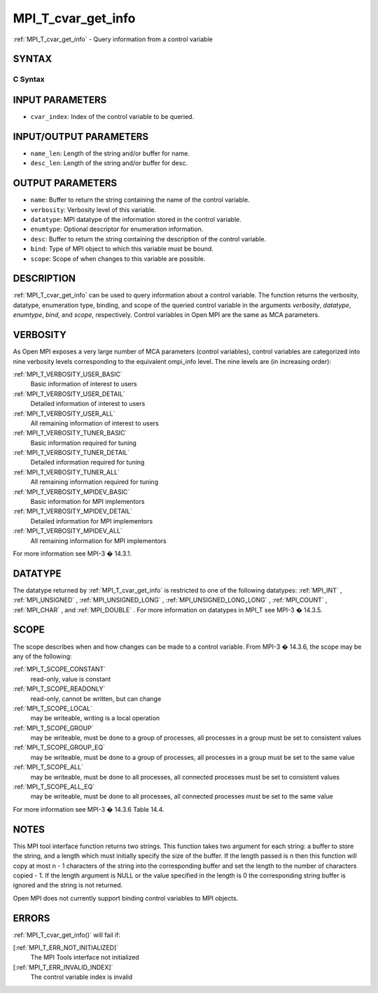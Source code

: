 .. _MPI_T_cvar_get_info:

MPI_T_cvar_get_info
~~~~~~~~~~~~~~~~~~~
:ref:`MPI_T_cvar_get_info`  - Query information from a control variable

SYNTAX
======

C Syntax
--------

.. code-block:: c
   :linenos:

   #include <mpi.h>
   int MPI_T_cvar_get_info(int cvar_index, char *name, int *name_len,
                           int *verbosity, MPI_Datatype *datatype, MPI_T_enum *enumtype,
                           const *desc, int *desc_len, int *bind, int *scope)

INPUT PARAMETERS
================

* ``cvar_index``: Index of the control variable to be queried. 

INPUT/OUTPUT PARAMETERS
=======================

* ``name_len``: Length of the string and/or buffer for name. 

* ``desc_len``: Length of the string and/or buffer for desc. 

OUTPUT PARAMETERS
=================

* ``name``: Buffer to return the string containing the name of the control variable. 

* ``verbosity``: Verbosity level of this variable. 

* ``datatype``: MPI datatype of the information stored in the control variable. 

* ``enumtype``: Optional descriptor for enumeration information. 

* ``desc``: Buffer to return the string containing the description of the control variable. 

* ``bind``: Type of MPI object to which this variable must be bound. 

* ``scope``: Scope of when changes to this variable are possible. 

DESCRIPTION
===========

:ref:`MPI_T_cvar_get_info`  can be used to query information about a control
variable. The function returns the verbosity, datatype, enumeration
type, binding, and scope of the queried control variable in the
arguments *verbosity*, *datatype*, *enumtype*, *bind*, and *scope*,
respectively. Control variables in Open MPI are the same as MCA
parameters.

VERBOSITY
=========

As Open MPI exposes a very large number of MCA parameters (control
variables), control variables are categorized into nine verbosity levels
corresponding to the equivalent ompi_info level. The nine levels are (in
increasing order):

:ref:`MPI_T_VERBOSITY_USER_BASIC` 
   Basic information of interest to users

:ref:`MPI_T_VERBOSITY_USER_DETAIL` 
   Detailed information of interest to users

:ref:`MPI_T_VERBOSITY_USER_ALL` 
   All remaining information of interest to users

:ref:`MPI_T_VERBOSITY_TUNER_BASIC` 
   Basic information required for tuning

:ref:`MPI_T_VERBOSITY_TUNER_DETAIL` 
   Detailed information required for tuning

:ref:`MPI_T_VERBOSITY_TUNER_ALL` 
   All remaining information required for tuning

:ref:`MPI_T_VERBOSITY_MPIDEV_BASIC` 
   Basic information for MPI implementors

:ref:`MPI_T_VERBOSITY_MPIDEV_DETAIL` 
   Detailed information for MPI implementors

:ref:`MPI_T_VERBOSITY_MPIDEV_ALL` 
   All remaining information for MPI implementors

For more information see MPI-3 � 14.3.1.

DATATYPE
========

The datatype returned by :ref:`MPI_T_cvar_get_info`  is restricted to one of the
following datatypes: :ref:`MPI_INT` , :ref:`MPI_UNSIGNED` , :ref:`MPI_UNSIGNED_LONG` ,
:ref:`MPI_UNSIGNED_LONG_LONG` , :ref:`MPI_COUNT` , :ref:`MPI_CHAR` , and :ref:`MPI_DOUBLE` . For more
information on datatypes in MPI_T see MPI-3 � 14.3.5.

SCOPE
=====

The scope describes when and how changes can be made to a control
variable. From MPI-3 � 14.3.6, the scope may be any of the following:

:ref:`MPI_T_SCOPE_CONSTANT` 
   read-only, value is constant

:ref:`MPI_T_SCOPE_READONLY` 
   read-only, cannot be written, but can change

:ref:`MPI_T_SCOPE_LOCAL` 
   may be writeable, writing is a local operation

:ref:`MPI_T_SCOPE_GROUP` 
   may be writeable, must be done to a group of processes, all processes
   in a group must be set to consistent values

:ref:`MPI_T_SCOPE_GROUP_EQ` 
   may be writeable, must be done to a group of processes, all processes
   in a group must be set to the same value

:ref:`MPI_T_SCOPE_ALL` 
   may be writeable, must be done to all processes, all connected
   processes must be set to consistent values

:ref:`MPI_T_SCOPE_ALL_EQ` 
   may be writeable, must be done to all processes, all connected
   processes must be set to the same value

For more information see MPI-3 � 14.3.6 Table 14.4.

NOTES
=====

This MPI tool interface function returns two strings. This function
takes two argument for each string: a buffer to store the string, and a
length which must initially specify the size of the buffer. If the
length passed is n then this function will copy at most n - 1 characters
of the string into the corresponding buffer and set the length to the
number of characters copied - 1. If the length argument is NULL or the
value specified in the length is 0 the corresponding string buffer is
ignored and the string is not returned.

Open MPI does not currently support binding control variables to MPI
objects.

ERRORS
======

:ref:`MPI_T_cvar_get_info()`  will fail if:

[:ref:`MPI_T_ERR_NOT_INITIALIZED]` 
   The MPI Tools interface not initialized

[:ref:`MPI_T_ERR_INVALID_INDEX]` 
   The control variable index is invalid


.. seealso::    o:ref:`mpi_info` 
